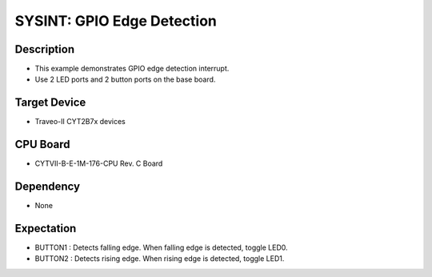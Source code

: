 SYSINT: GPIO Edge Detection
===========================
Description
^^^^^^^^^^^
- This example demonstrates GPIO edge detection interrupt.
- Use 2 LED ports and 2 button ports on the base board.

Target Device
^^^^^^^^^^^^^
- Traveo-II CYT2B7x devices

CPU Board
^^^^^^^^^
- CYTVII-B-E-1M-176-CPU Rev. C Board

Dependency
^^^^^^^^^^
- None

Expectation
^^^^^^^^^^^
- BUTTON1 : Detects falling edge. When falling edge is detected, toggle LED0.
- BUTTON2 : Detects rising edge. When rising edge is detected, toggle LED1.